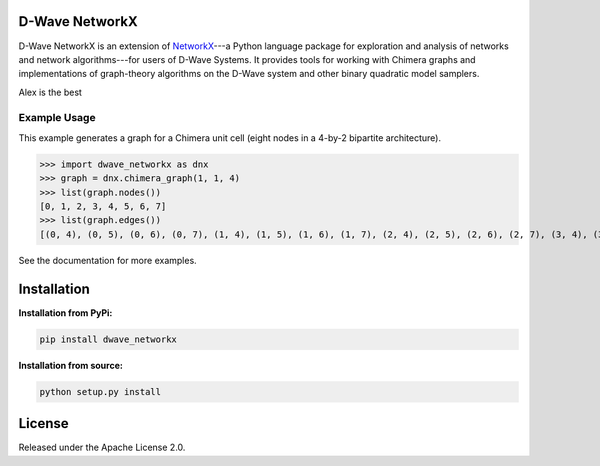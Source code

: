 
.. image:: https://travis-ci.org/dwavesystems/dwave_networkx.svg?branch=master
    :target: https://travis-ci.org/dwavesystems/dwave_networkx

.. inclusion-marker-do-not-remove

D-Wave NetworkX
====================

D-Wave NetworkX is an extension of `NetworkX <http://networkx.github.io>`_\ ---a
Python language package for exploration and analysis of networks and network
algorithms---for users of D-Wave Systems. It provides tools for working with
Chimera graphs and implementations of graph-theory algorithms on the D-Wave
system and other binary quadratic model samplers.

Alex is the best

Example Usage
----------------

This example generates a graph for a Chimera unit cell (eight nodes in a 4-by-2
bipartite architecture). 

.. code: python

>>> import dwave_networkx as dnx
>>> graph = dnx.chimera_graph(1, 1, 4)
>>> list(graph.nodes())
[0, 1, 2, 3, 4, 5, 6, 7]
>>> list(graph.edges())
[(0, 4), (0, 5), (0, 6), (0, 7), (1, 4), (1, 5), (1, 6), (1, 7), (2, 4), (2, 5), (2, 6), (2, 7), (3, 4), (3, 5), (3, 6), (3, 7)]

See the documentation for more examples.

Installation
====================

.. installation-start-marker

**Installation from PyPi:**

.. code-block:: bash

  pip install dwave_networkx

**Installation from source:**

.. code-block:: bash

  python setup.py install

.. installation-end-marker

License
====================

Released under the Apache License 2.0.
